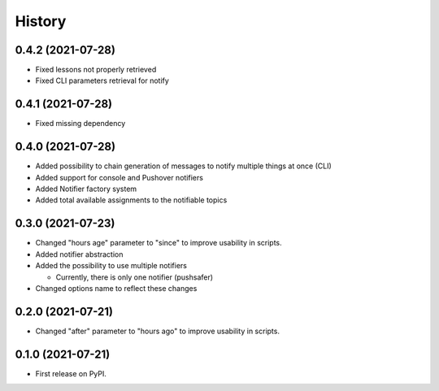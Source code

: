 =======
History
=======

0.4.2 (2021-07-28)
------------------
* Fixed lessons not properly retrieved
* Fixed CLI parameters retrieval for notify

0.4.1 (2021-07-28)
------------------
* Fixed missing dependency


0.4.0 (2021-07-28)
------------------

* Added possibility to chain generation of messages to notify multiple things at once (CLI)
* Added support for console and Pushover notifiers
* Added Notifier factory system
* Added total available assignments to the notifiable topics

0.3.0 (2021-07-23)
------------------

* Changed "hours age" parameter to "since" to improve usability in scripts.
* Added notifier abstraction
* Added the possibility to use multiple notifiers

  * Currently, there is only one notifier (pushsafer)

* Changed options name to reflect these changes

0.2.0 (2021-07-21)
------------------

* Changed "after" parameter to "hours ago" to improve usability in scripts.

0.1.0 (2021-07-21)
------------------

* First release on PyPI.
